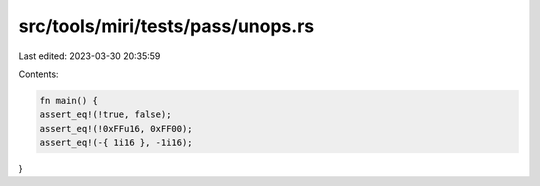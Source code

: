 src/tools/miri/tests/pass/unops.rs
==================================

Last edited: 2023-03-30 20:35:59

Contents:

.. code-block:: rs

    fn main() {
    assert_eq!(!true, false);
    assert_eq!(!0xFFu16, 0xFF00);
    assert_eq!(-{ 1i16 }, -1i16);
}


